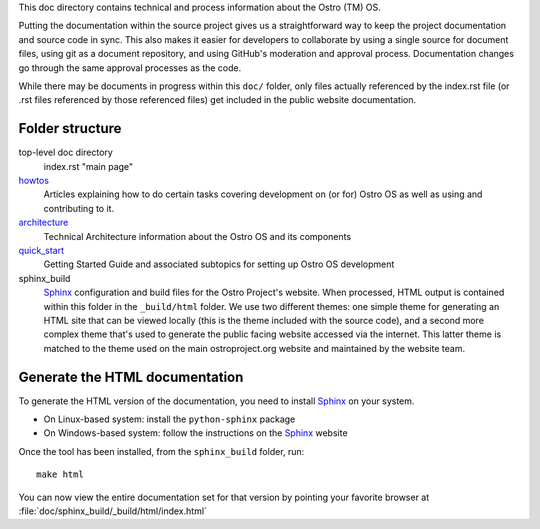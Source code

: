 This doc directory contains technical and process information about the Ostro (TM) OS.

Putting the documentation within the source project gives us a straightforward way to keep
the project documentation and source code in sync.
This also makes it easier for developers to collaborate by
using a single source for document files, using git as a document repository, and
using GitHub's moderation and approval process.  Documentation changes go through
the same approval processes as the code.

While there may be documents in progress within this ``doc/`` folder, only files actually
referenced by the index.rst file (or .rst files referenced by those referenced files)
get included in the public website documentation.

Folder structure
================

top-level doc directory
    index.rst "main page"

howtos_
    Articles explaining how to do certain tasks covering
    development on (or for) Ostro OS as well as using and contributing to it.

architecture_
    Technical Architecture information about the Ostro OS and its components

quick_start_
    Getting Started Guide and associated subtopics for setting up Ostro OS development

sphinx_build
    Sphinx_ configuration and build files for the Ostro Project's website.  When processed,
    HTML output is contained within this folder in the ``_build/html`` folder. We use
    two different themes: one simple theme for generating an HTML site that can be
    viewed locally (this is the theme included with the source code), and a second
    more complex theme that's used to generate the public facing website accessed
    via the internet.  This latter theme is matched to the theme used on the main
    ostroproject.org website and maintained by the website team.

Generate the HTML documentation
===============================

To generate the HTML version of the documentation, you need to install Sphinx_ on your system.

* On Linux-based system: install the ``python-sphinx`` package
* On Windows-based system: follow the instructions on the Sphinx_ website

Once the tool has been installed, from the ``sphinx_build`` folder, run::

    make html

You can now view the entire documentation set for that version by pointing your favorite
browser at :file:`doc/sphinx_build/_build/html/index.html`

.. _Sphinx: http://www.sphinx-doc.org/
.. _howtos: howtos
.. _architecture: architecture
.. _quick_start: quick_start

